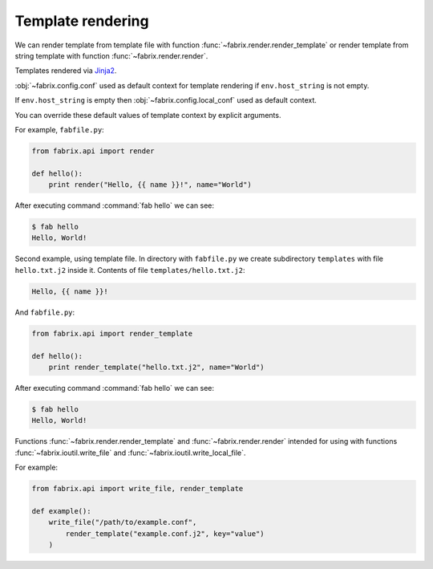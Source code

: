 .. meta::
    :description: Fabrix template rendering tutorial

.. _tutorial-render:

Template rendering
------------------

We can render template from template file with function :func:`~fabrix.render.render_template`
or render template from string template with function :func:`~fabrix.render.render`.

Templates rendered via `Jinja2 <https://pypi.python.org/pypi/Jinja2>`_.

:obj:`~fabrix.config.conf` used as default context for template rendering
if ``env.host_string`` is not empty.

If ``env.host_string`` is empty then :obj:`~fabrix.config.local_conf` used as default context.

You can override these default values of template context by explicit arguments.

For example, ``fabfile.py``:

.. code-block:: python

    from fabrix.api import render

    def hello():
        print render("Hello, {{ name }}!", name="World")

After executing command :command:`fab hello` we can see:

.. code-block:: none

    $ fab hello
    Hello, World!

Second example, using template file. In directory with ``fabfile.py``
we create subdirectory ``templates`` with file ``hello.txt.j2`` inside it.
Contents of file ``templates/hello.txt.j2``:

.. code-block:: jinja

    Hello, {{ name }}!

And ``fabfile.py``:

.. code:: python

    from fabrix.api import render_template

    def hello():
        print render_template("hello.txt.j2", name="World")

After executing command :command:`fab hello` we can see:

.. code-block:: none

    $ fab hello
    Hello, World!

Functions :func:`~fabrix.render.render_template` and :func:`~fabrix.render.render`
intended for using with functions  :func:`~fabrix.ioutil.write_file` and :func:`~fabrix.ioutil.write_local_file`.

For example:

.. code-block:: python

    from fabrix.api import write_file, render_template

    def example():
        write_file("/path/to/example.conf",
            render_template("example.conf.j2", key="value")
        )

.. seealso::
    :ref:`Template rendering Reference <reference-render>`

